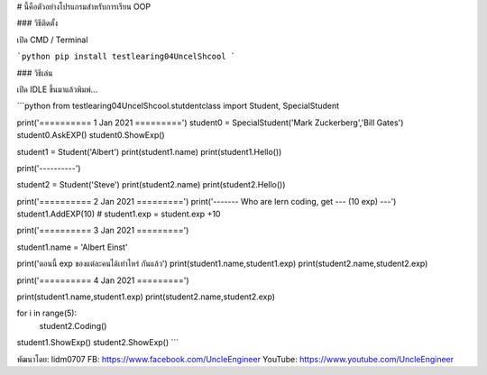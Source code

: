 # นี้คือตัวอย่างโปรแกรมสำหรับการเรียน OOP

### วิธีติดตั้ง

เปิด CMD / Terminal

```python
pip install testlearing04UncelShcool
```

### วิธีเล่น

เปิด IDLE ขึ้นมาแล้วพิมพ์...

```python
from testlearing04UncelShcool.stutdentclass import Student, SpecialStudent

print('========== 1 Jan 2021 =========')
student0 = SpecialStudent('Mark Zuckerberg','Bill Gates')
student0.AskEXP()
student0.ShowExp()


student1 = Student('Albert')
print(student1.name)
print(student1.Hello())


print('----------')

student2 = Student('Steve')
print(student2.name)
print(student2.Hello())

print('========== 2 Jan 2021 =========')
print('------- Who are lern coding, get --- (10 exp) ---')
student1.AddEXP(10)  # student1.exp = student.exp +10


print('========== 3 Jan 2021 =========')

student1.name = 'Albert Einst'

print('ตอนนี้ exp ของแต่ละคนได้เท่าไหร่ กันแล้ว')
print(student1.name,student1.exp)
print(student2.name,student2.exp)



print('========== 4 Jan 2021 =========')

print(student1.name,student1.exp)
print(student2.name,student2.exp)


for i in range(5):
	student2.Coding()

student1.ShowExp()
student2.ShowExp()
```



พัฒนาโดย: lidm0707
FB: https://www.facebook.com/UncleEngineer
YouTube: https://www.youtube.com/UncleEngineer


